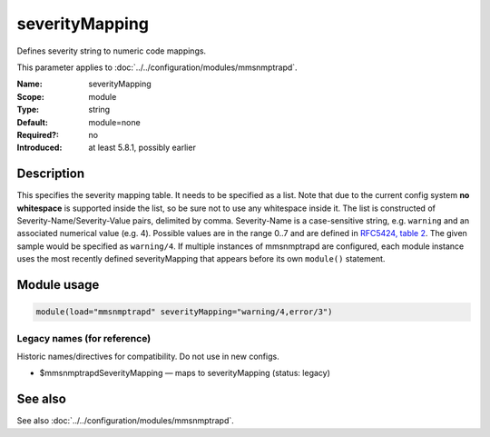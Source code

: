 .. _param-mmsnmptrapd-severitymapping:
.. _mmsnmptrapd.parameter.module.severitymapping:

severityMapping
===============

.. index::
   single: mmsnmptrapd; severityMapping
   single: severityMapping

.. summary-start

Defines severity string to numeric code mappings.

.. summary-end

This parameter applies to :doc:`../../configuration/modules/mmsnmptrapd`.

:Name: severityMapping
:Scope: module
:Type: string
:Default: module=none
:Required?: no
:Introduced: at least 5.8.1, possibly earlier

Description
-----------
This specifies the severity mapping table. It needs to be specified as a list.
Note that due to the current config system **no whitespace** is supported inside
the list, so be sure not to use any whitespace inside it. The list is
constructed of Severity-Name/Severity-Value pairs, delimited by comma.
Severity-Name is a case-sensitive string, e.g. ``warning`` and an associated
numerical value (e.g. 4). Possible values are in the range 0..7 and are defined
in `RFC5424, table 2 <https://datatracker.ietf.org/doc/html/rfc5424#section-6.2.1>`_.
The given sample would be specified as ``warning/4``. If multiple instances of
mmsnmptrapd are configured, each module instance uses the most recently defined
severityMapping that appears before its own
``module()`` statement.

Module usage
------------
.. _param-mmsnmptrapd-module-severitymapping:
.. _mmsnmptrapd.parameter.module.severitymapping-usage:

.. code-block:: rsyslog

   module(load="mmsnmptrapd" severityMapping="warning/4,error/3")

Legacy names (for reference)
~~~~~~~~~~~~~~~~~~~~~~~~~~~~
Historic names/directives for compatibility. Do not use in new configs.

.. _mmsnmptrapd.parameter.legacy.mmsnmptrapdseveritymapping:

- $mmsnmptrapdSeverityMapping — maps to severityMapping (status: legacy)

.. index::
   single: mmsnmptrapd; $mmsnmptrapdSeverityMapping
   single: $mmsnmptrapdSeverityMapping

See also
--------
See also :doc:`../../configuration/modules/mmsnmptrapd`.
